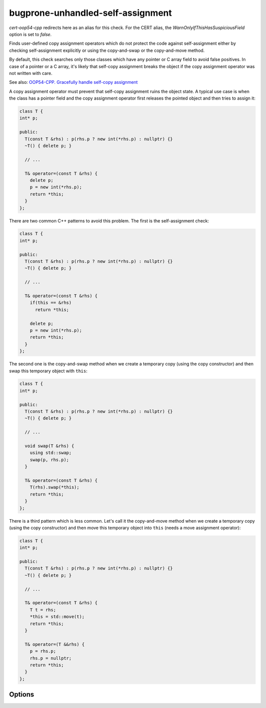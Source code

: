 .. title:: clang-tidy - bugprone-unhandled-self-assignment

bugprone-unhandled-self-assignment
==================================

`cert-oop54-cpp` redirects here as an alias for this check. For the CERT alias,
the `WarnOnlyIfThisHasSuspiciousField` option is set to `false`.

Finds user-defined copy assignment operators which do not protect the code
against self-assignment either by checking self-assignment explicitly or
using the copy-and-swap or the copy-and-move method.

By default, this check searches only those classes which have any pointer or C array field
to avoid false positives. In case of a pointer or a C array, it's likely that self-copy
assignment breaks the object if the copy assignment operator was not written with care.

See also:
`OOP54-CPP. Gracefully handle self-copy assignment
<https://wiki.sei.cmu.edu/confluence/display/cplusplus/OOP54-CPP.+Gracefully+handle+self-copy+assignment>`_

A copy assignment operator must prevent that self-copy assignment ruins the
object state. A typical use case is when the class has a pointer field
and the copy assignment operator first releases the pointed object and
then tries to assign it:

.. code-block:: c++

  class T {
  int* p;

  public:
    T(const T &rhs) : p(rhs.p ? new int(*rhs.p) : nullptr) {}
    ~T() { delete p; }

    // ...

    T& operator=(const T &rhs) {
      delete p;
      p = new int(*rhs.p);
      return *this;
    }
  };

There are two common C++ patterns to avoid this problem. The first is
the self-assignment check:

.. code-block:: c++

  class T {
  int* p;

  public:
    T(const T &rhs) : p(rhs.p ? new int(*rhs.p) : nullptr) {}
    ~T() { delete p; }

    // ...

    T& operator=(const T &rhs) {
      if(this == &rhs)
        return *this;

      delete p;
      p = new int(*rhs.p);
      return *this;
    }
  };

The second one is the copy-and-swap method when we create a temporary copy
(using the copy constructor) and then swap this temporary object with ``this``:

.. code-block:: c++

  class T {
  int* p;

  public:
    T(const T &rhs) : p(rhs.p ? new int(*rhs.p) : nullptr) {}
    ~T() { delete p; }

    // ...

    void swap(T &rhs) {
      using std::swap;
      swap(p, rhs.p);
    }

    T& operator=(const T &rhs) {
      T(rhs).swap(*this);
      return *this;
    }
  };

There is a third pattern which is less common. Let's call it the copy-and-move method
when we create a temporary copy (using the copy constructor) and then move this
temporary object into ``this`` (needs a move assignment operator):

.. code-block:: c++

  class T {
  int* p;

  public:
    T(const T &rhs) : p(rhs.p ? new int(*rhs.p) : nullptr) {}
    ~T() { delete p; }

    // ...

    T& operator=(const T &rhs) {
      T t = rhs;
      *this = std::move(t);
      return *this;
    }

    T& operator=(T &&rhs) {
      p = rhs.p;
      rhs.p = nullptr;
      return *this;
    }
  };

Options
-------

.. option:: WarnOnlyIfThisHasSuspiciousField (added in 15.0.0)

  When `true`, the check will warn only if the container class of the copy
  assignment operator has any suspicious fields (pointer, C array and C++ smart
  pointer).
  This option is set to `true` by default.
